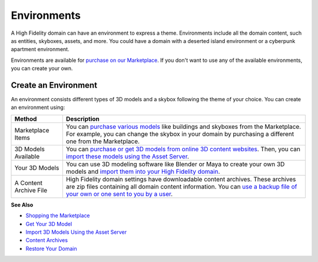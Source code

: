 ####################
Environments
####################

A High Fidelity domain can have an environment to express a theme. Environments include all the domain content, such as entities, skyboxes, assets, and more. You could have a domain with a deserted island environment or a cyberpunk apartment environment. 

Environments are available for `purchase on our Marketplace <../../explore/bank-and-shop>`_. If you don't want to use any of the available environments, you can create your own. 

-----------------------------
Create an Environment
-----------------------------

An environment consists different types of 3D models and a skybox following the theme of your choice. You can create an environment using:

+------------------------+-------------------------------------------------------------------------------------------------+
| Method                 | Description                                                                                     |
+========================+=================================================================================================+
| Marketplace Items      | You can `purchase various models <../../explore/bank-and-shop>`_ like buildings and skyboxes    |
|                        | from the Marketplace. For example, you can change the skybox in your domain by purchasing a     |
|                        | different one from the Marketplace.                                                             |
+------------------------+-------------------------------------------------------------------------------------------------+
| 3D Models Available    | You can `purchase or get 3D models from online 3D content websites <../3d-models/get-model>`_.  |
|                        | Then, you can `import these models using the Asset                                              |
|                        | Server <../3d-models/import-model#import-3d-models-using-the-asset-server>`_.                   |
+------------------------+-------------------------------------------------------------------------------------------------+
| Your 3D Models         | You can use 3D modeling software like Blender or Maya to create your own 3D models and          |
|                        | `import them into your High Fidelity                                                            |
|                        | domain <../3d-models/import-model#import-3d-models-using-the-asset-server>`_.                   |
+------------------------+-------------------------------------------------------------------------------------------------+
| A Content Archive File | High Fidelity domain settings have downloadable content archives. These archives are zip        |
|                        | files containing all domain content information. You can `use a backup file of your own or one  |
|                        | sent to you by a user <../../host/backup-restore-domain#restore-your-domain>`_.                 |
+------------------------+-------------------------------------------------------------------------------------------------+

**See Also**

+ `Shopping the Marketplace <../../explore/bank-and-shop#shopping-the-marketplace>`_
+ `Get Your 3D Model <../3d-models/get-model>`_
+ `Import 3D Models Using the Asset Server <../3d-models/import-model#import-3d-models-using-the-asset-server>`_
+ `Content Archives <../../host/your-domain/configure-settings#content-archives>`_
+ `Restore Your Domain <../../host/backup-restore-domain#restore-your-domain>`_